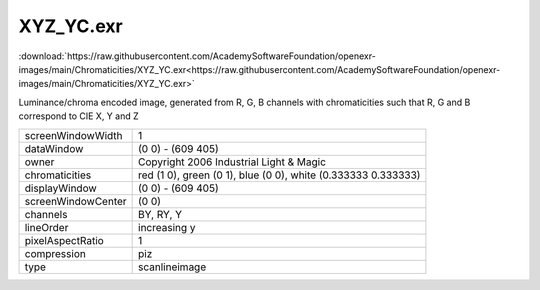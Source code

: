 ..
  SPDX-License-Identifier: BSD-3-Clause
  Copyright Contributors to the OpenEXR Project.

XYZ_YC.exr
##########

:download:`https://raw.githubusercontent.com/AcademySoftwareFoundation/openexr-images/main/Chromaticities/XYZ_YC.exr<https://raw.githubusercontent.com/AcademySoftwareFoundation/openexr-images/main/Chromaticities/XYZ_YC.exr>`

.. image:: https://raw.githubusercontent.com/AcademySoftwareFoundation/openexr-images/main/Chromaticities/XYZ_YC.jpg
   :target: https://raw.githubusercontent.com/AcademySoftwareFoundation/openexr-images/main/Chromaticities/XYZ_YC.exr


Luminance/chroma encoded image, generated from R, G, B channels
with chromaticities such that R, G and B correspond to CIE X, Y
and Z

.. list-table::
   :align: left

   * - screenWindowWidth
     - 1
   * - dataWindow
     - (0 0) - (609 405)
   * - owner
     - Copyright 2006 Industrial Light & Magic
   * - chromaticities
     - red  (1 0), green (0 1), blue (0 0), white (0.333333 0.333333)
   * - displayWindow
     - (0 0) - (609 405)
   * - screenWindowCenter
     - (0 0)
   * - channels
     - BY, RY, Y
   * - lineOrder
     - increasing y
   * - pixelAspectRatio
     - 1
   * - compression
     - piz
   * - type
     - scanlineimage

